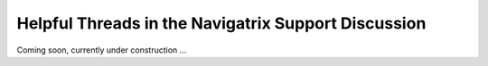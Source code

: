 Helpful Threads in the Navigatrix Support Discussion
====================================================

Coming soon, currently under construction ...
